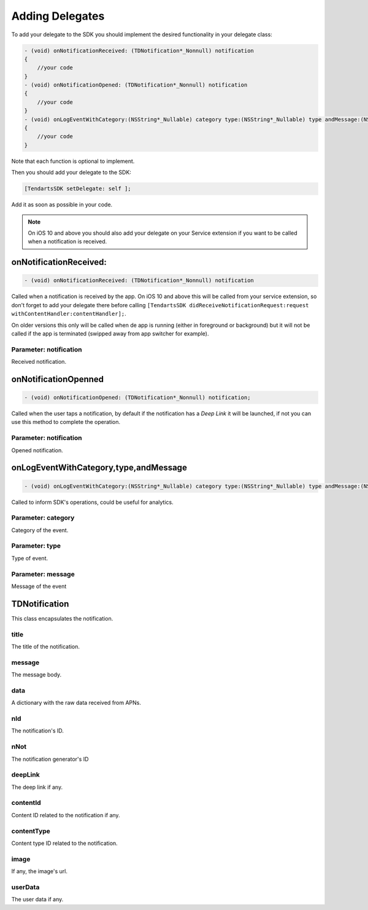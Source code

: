 .. _ios-delegate:

================
Adding Delegates
================

To add your delegate to the SDK you should implement the desired functionality in your delegate class:

.. code-block:: Objective-C


    - (void) onNotificationReceived: (TDNotification*_Nonnull) notification
    {
        //your code
    }
    - (void) onNotificationOpened: (TDNotification*_Nonnull) notification
    {
    	//your code
    }
    - (void) onLogEventWithCategory:(NSString*_Nullable) category type:(NSString*_Nullable) type andMessage:(NSString *_Nullable) message
    {
        //your code
    }

Note that each function is optional to implement.


Then you should add your delegate to the SDK:

.. code-block:: Objective-C

    [TendartsSDK setDelegate: self ];

Add it as soon as possible in your code.


.. note::

    On iOS 10 and above you should also add your delegate on your Service extension if you want to be called when a notification is received.


onNotificationReceived:
=======================

.. code-block:: Objective-C

    - (void) onNotificationReceived: (TDNotification*_Nonnull) notification

Called when a notification is received by the app. On iOS 10 and above this will be called from your service extension, so don't forget to add your delegate there before calling ``[TendartsSDK didReceiveNotificationRequest:request withContentHandler:contentHandler];``.

On older versions this only will be called when de app is running (either in foreground or background) but it will not be called if the app is terminated (swipped away from app switcher for example).

Parameter: notification
-----------------------

Received notification.

onNotificationOpenned
=====================

.. code-block:: Objective-C

    - (void) onNotificationOpened: (TDNotification*_Nonnull) notification;

Called when the user taps a notification, by default if the notification has a *Deep Link* it will be launched, if not you can use this method to complete the operation.

Parameter: notification
-----------------------

Opened notification.

onLogEventWithCategory,type,andMessage
======================================

.. code-block:: Objective-C

    - (void) onLogEventWithCategory:(NSString*_Nullable) category type:(NSString*_Nullable) type andMessage:(NSString *_Nullable) message;

Called to inform SDK's operations, could be useful for analytics.

Parameter: category
-------------------

Category of the event.

Parameter: type
---------------

Type of event.

Parameter: message
------------------

Message of the event

TDNotification
==============

This class encapsulates the notification.

title
-----

The title of the notification.

message
-------

The message body.

data
----

A dictionary with the raw data received from APNs.

nId
---

The notification's ID.

nNot
----

The notification generator's ID

deepLink
--------

The deep link if any.

contentId
---------

Content ID related to the notification if any.

contentType
-----------

Content type ID related to the notification.

image
-----

If any, the image's url.

userData
--------

The user data if any.
